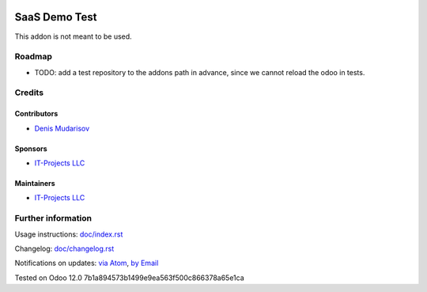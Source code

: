 .. image:: https://img.shields.io/badge/license-LGPL--3-blue.png
   :target: https://www.gnu.org/licenses/lgpl
   :alt: License: AGPL-3

================
 SaaS Demo Test
================

This addon is not meant to be used.

Roadmap
=======

* TODO: add a test repository to the addons path in advance, since we cannot reload the odoo in tests.

Credits
=======

Contributors
------------
* `Denis Mudarisov <https://it-projects.info/team/trojikman>`__

Sponsors
--------
* `IT-Projects LLC <https://it-projects.info>`__

Maintainers
-----------
* `IT-Projects LLC <https://it-projects.info>`__

Further information
===================

Usage instructions: `<doc/index.rst>`_

Changelog: `<doc/changelog.rst>`_

Notifications on updates: `via Atom <https://github.com/it-projects-llc/saas-addons/commits/12.0/saas_demo_test.atom>`_, `by Email <https://blogtrottr.com/?subscribe=https://github.com/it-projects-llc/saas-addons/commits/12.0/saas_demo_test.atom>`_

Tested on Odoo 12.0 7b1a894573b1499e9ea563f500c866378a65e1ca
